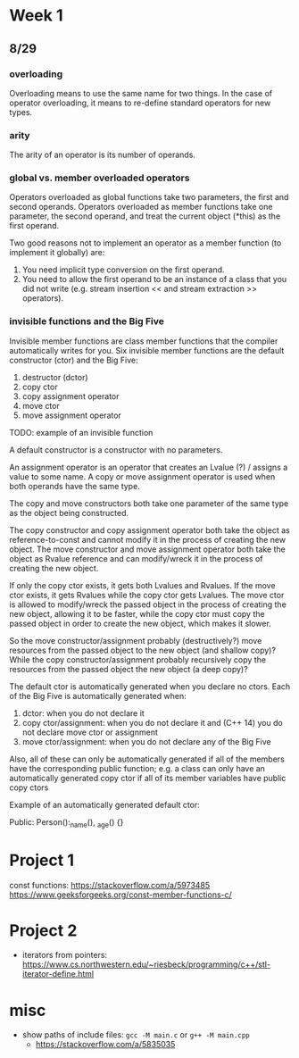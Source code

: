 * Week 1
** 8/29
*** overloading
Overloading means to use the same name for two things. In the case of operator
overloading, it means to re-define standard operators for new types.

*** arity
The arity of an operator is its number of operands.

*** global vs. member overloaded operators
Operators overloaded as global functions take two parameters, the first and
second operands. Operators overloaded as member functions take one parameter,
the second operand, and treat the current object (*this) as the
first operand.

Two good reasons not to implement an operator as a member function (to
implement it globally) are:
1. You need implicit type conversion on the first operand.
2. You need to allow the first operand to be an instance of a class that you did
   not write (e.g. stream insertion << and stream extraction >> operators).
   
*** invisible functions and the Big Five
Invisible member functions are class member functions that the compiler
automatically writes for you. Six invisible member functions are the default
constructor (ctor) and the Big Five:
1. destructor (dctor)
2. copy ctor
3. copy assignment operator
4. move ctor
5. move assignment operator
   
TODO: example of an invisible function

A default constructor is a constructor with no parameters.

An assignment operator is an operator that creates an Lvalue (?) / assigns a
value to some name. A copy or move assignment operator is used when both
operands have the same type.

The copy and move constructors both take one parameter of the same type as the
object being constructed.

The copy constructor and copy assignment operator both take the object as
reference-to-const and cannot modify it in the process of creating the new
object. The move constructor and move assignment operator both take the object
as Rvalue reference and can modify/wreck it in the process of creating the new
object.

If only the copy ctor exists, it gets both Lvalues and Rvalues. If the move
ctor exists, it gets Rvalues while the copy ctor gets Lvalues. The move ctor is
allowed to modify/wreck the passed object in the process of creating the new
object, allowing it to be faster, while the copy ctor must copy the passed
object in order to create the new object, which makes it slower.

So the move constructor/assignment probably (destructively?) move resources
from the passed object to the new object (and shallow copy)? While the copy
constructor/assignment probably recursively copy the resources from the passed
object the new object (a deep copy)?

The default ctor is automatically generated when you declare no ctors. Each of
the Big Five is automatically generated when:
1. dctor: when you do not declare it
2. copy ctor/assignment: when you do not declare it and (C++ 14) you do not
   declare move ctor or assignment
3. move ctor/assignment: when you do not declare any of the Big Five

Also, all of these can only be automatically generated if all of the members
have the corresponding public function; e.g. a class can only have an
automatically generated copy ctor if all of its member variables have public
copy ctors

Example of an automatically generated default ctor:

Public:
    Person():_name(), _age()
    {}

* Project 1
const functions:
https://stackoverflow.com/a/5973485
https://www.geeksforgeeks.org/const-member-functions-c/
* Project 2
- iterators from pointers:
  https://www.cs.northwestern.edu/~riesbeck/programming/c++/stl-iterator-define.html
* misc
- show paths of include files: ~gcc -M main.c~ or ~g++ -M main.cpp~
  - https://stackoverflow.com/a/5835035
